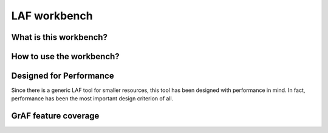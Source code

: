 LAF workbench
==========================

What is this workbench?
----------------

How to use the workbench?
-------------------------------------

Designed for Performance
-----------------------
Since there is a generic LAF tool for smaller resources, this tool has been designed with performance in mind. 
In fact, performance has been the most important design criterion of all.

GrAF feature coverage
---------------------
